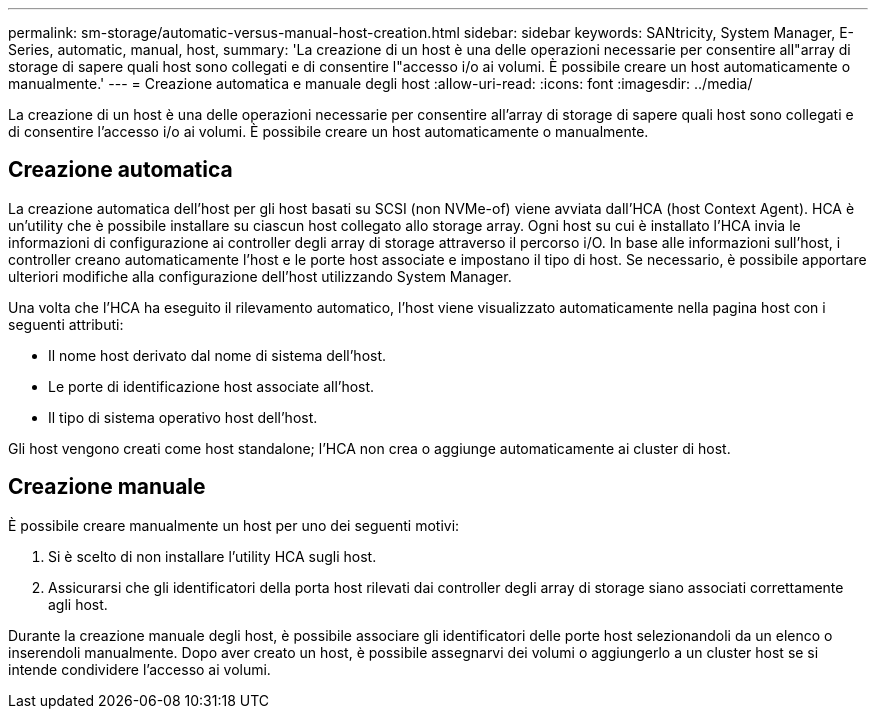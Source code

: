 ---
permalink: sm-storage/automatic-versus-manual-host-creation.html 
sidebar: sidebar 
keywords: SANtricity, System Manager, E-Series, automatic, manual, host, 
summary: 'La creazione di un host è una delle operazioni necessarie per consentire all"array di storage di sapere quali host sono collegati e di consentire l"accesso i/o ai volumi. È possibile creare un host automaticamente o manualmente.' 
---
= Creazione automatica e manuale degli host
:allow-uri-read: 
:icons: font
:imagesdir: ../media/


[role="lead"]
La creazione di un host è una delle operazioni necessarie per consentire all'array di storage di sapere quali host sono collegati e di consentire l'accesso i/o ai volumi. È possibile creare un host automaticamente o manualmente.



== Creazione automatica

La creazione automatica dell'host per gli host basati su SCSI (non NVMe-of) viene avviata dall'HCA (host Context Agent). HCA è un'utility che è possibile installare su ciascun host collegato allo storage array. Ogni host su cui è installato l'HCA invia le informazioni di configurazione ai controller degli array di storage attraverso il percorso i/O. In base alle informazioni sull'host, i controller creano automaticamente l'host e le porte host associate e impostano il tipo di host. Se necessario, è possibile apportare ulteriori modifiche alla configurazione dell'host utilizzando System Manager.

Una volta che l'HCA ha eseguito il rilevamento automatico, l'host viene visualizzato automaticamente nella pagina host con i seguenti attributi:

* Il nome host derivato dal nome di sistema dell'host.
* Le porte di identificazione host associate all'host.
* Il tipo di sistema operativo host dell'host.


Gli host vengono creati come host standalone; l'HCA non crea o aggiunge automaticamente ai cluster di host.



== Creazione manuale

È possibile creare manualmente un host per uno dei seguenti motivi:

. Si è scelto di non installare l'utility HCA sugli host.
. Assicurarsi che gli identificatori della porta host rilevati dai controller degli array di storage siano associati correttamente agli host.


Durante la creazione manuale degli host, è possibile associare gli identificatori delle porte host selezionandoli da un elenco o inserendoli manualmente. Dopo aver creato un host, è possibile assegnarvi dei volumi o aggiungerlo a un cluster host se si intende condividere l'accesso ai volumi.
